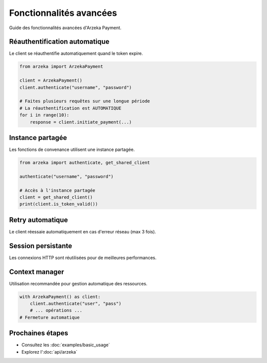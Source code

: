 Fonctionnalités avancées
========================

Guide des fonctionnalités avancées d'Arzeka Payment.

Réauthentification automatique
-------------------------------

Le client se réauthentifie automatiquement quand le token expire.

.. code-block:: python

   from arzeka import ArzekaPayment

   client = ArzekaPayment()
   client.authenticate("username", "password")

   # Faites plusieurs requêtes sur une longue période
   # La réauthentification est AUTOMATIQUE
   for i in range(10):
       response = client.initiate_payment(...)

Instance partagée
-----------------

Les fonctions de convenance utilisent une instance partagée.

.. code-block:: python

   from arzeka import authenticate, get_shared_client

   authenticate("username", "password")

   # Accès à l'instance partagée
   client = get_shared_client()
   print(client.is_token_valid())

Retry automatique
-----------------

Le client réessaie automatiquement en cas d'erreur réseau (max 3 fois).

Session persistante
-------------------

Les connexions HTTP sont réutilisées pour de meilleures performances.

Context manager
---------------

Utilisation recommandée pour gestion automatique des ressources.

.. code-block:: python

   with ArzekaPayment() as client:
       client.authenticate("user", "pass")
       # ... opérations ...
   # Fermeture automatique

Prochaines étapes
-----------------

- Consultez les :doc:`examples/basic_usage`
- Explorez l':doc:`api/arzeka`
